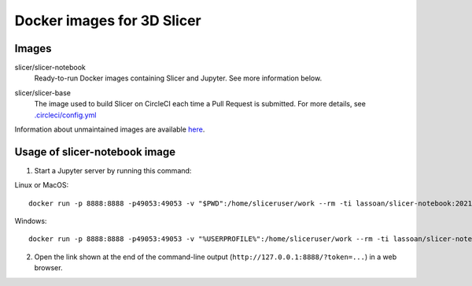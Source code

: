 Docker images for 3D Slicer
***************************

Images
======

.. |slicer-notebook-images| image:: https://img.shields.io/docker/image-size/slicer/slicer-notebook/latest
  :target: https://hub.docker.com/r/slicer/slicer-notebook

slicer/slicer-notebook
  |slicer-notebook-images| Ready-to-run Docker images containing Slicer and Jupyter. See more information below.

.. |slicer-base-images| image:: https://img.shields.io/docker/image-size/slicer/slicer-base/latest
  :target: https://hub.docker.com/r/slicer/slicer-base

slicer/slicer-base
  |slicer-base-images| The image used to build Slicer on CircleCI each time a Pull Request is submitted. For more details, see `.circleci/config.yml <https://github.com/Slicer/Slicer/blob/master/.circleci/config.yml>`_ 

Information about unmaintained images are available `here <unmaintained-images.rst>`_.

Usage of slicer-notebook image
==============================

1. Start a Jupyter server by running this command:

Linux or MacOS::

    docker run -p 8888:8888 -p49053:49053 -v "$PWD":/home/sliceruser/work --rm -ti lassoan/slicer-notebook:2021-10-15-b3077c2

Windows::

    docker run -p 8888:8888 -p49053:49053 -v "%USERPROFILE%":/home/sliceruser/work --rm -ti lassoan/slicer-notebook:2021-10-15-b3077c2

2. Open the link shown at the end of the command-line output (``http://127.0.0.1:8888/?token=...``) in a web browser.

